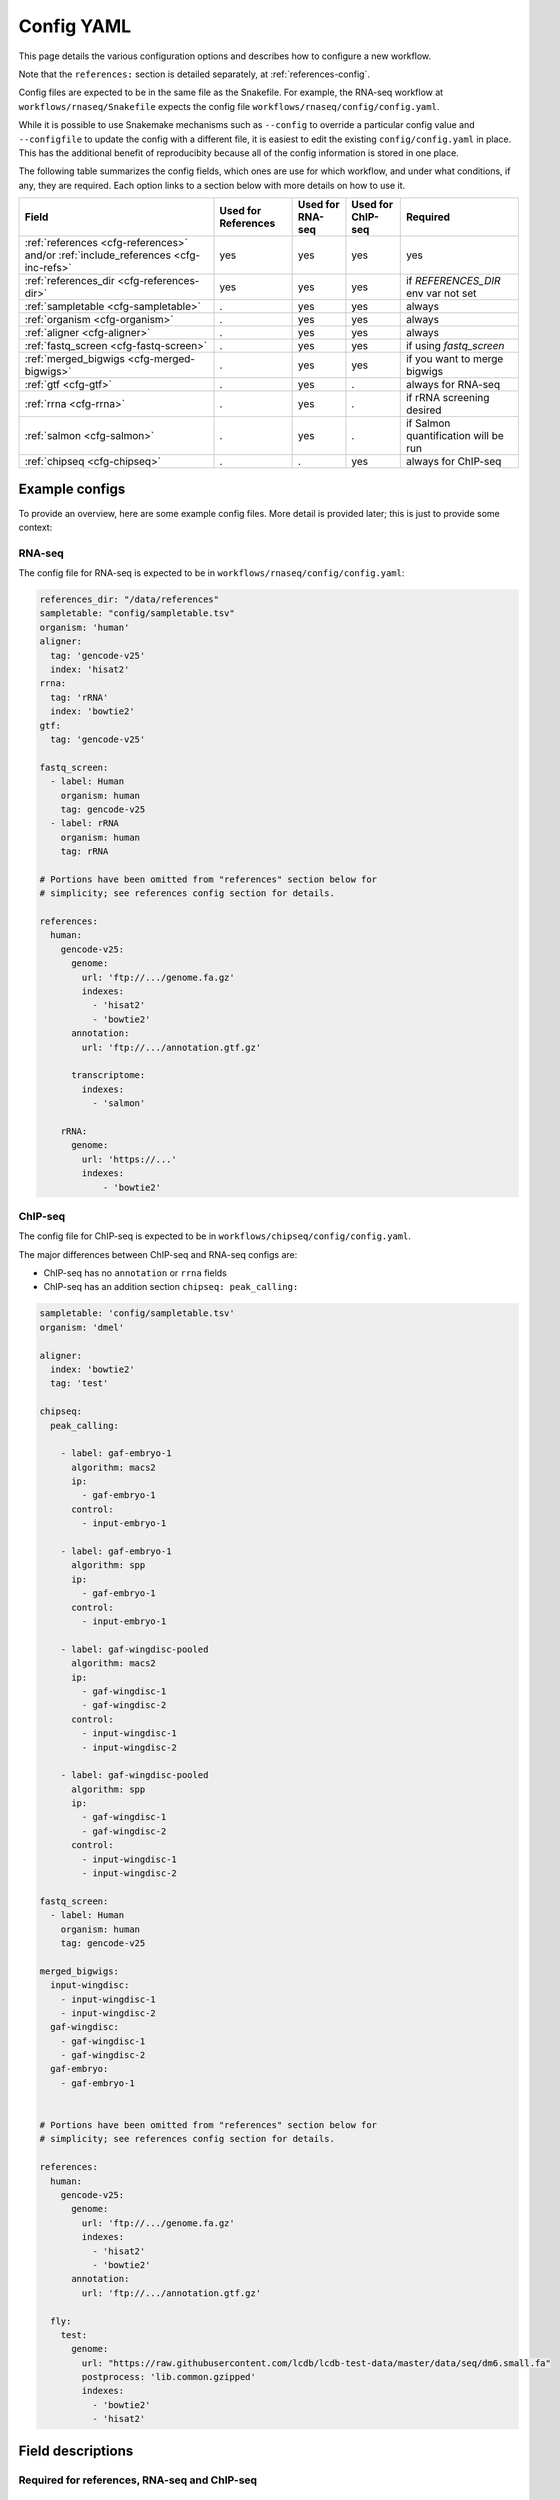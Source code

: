 .. _config-yaml:

Config YAML
===========

This page details the various configuration options and describes how to
configure a new workflow.

Note that the ``references:`` section is detailed separately, at
:ref:`references-config`.

Config files are expected to be in the same file as
the Snakefile. For example, the RNA-seq workflow at
``workflows/rnaseq/Snakefile`` expects the config file
``workflows/rnaseq/config/config.yaml``.

While it is possible to use Snakemake mechanisms such as ``--config`` to
override a particular config value and ``--configfile`` to update the config
with a different file, it is easiest to edit the existing
``config/config.yaml`` in place. This has the additional benefit of reproducibity
because all of the config information is stored in one place.

The following table summarizes the config fields, which ones are use for which
workflow, and under what conditions, if any, they are required. Each option
links to a section below with more details on how to use it.

================================================================================== =================== ================ ================= =========
Field                                                                              Used for References Used for RNA-seq Used for ChIP-seq Required
================================================================================== =================== ================ ================= =========
:ref:`references <cfg-references>` and/or :ref:`include_references <cfg-inc-refs>`          yes                 yes              yes      yes
:ref:`references_dir <cfg-references-dir>`                                                  yes                 yes              yes      if `REFERENCES_DIR` env var not set
:ref:`sampletable <cfg-sampletable>`                                                        .                   yes              yes      always
:ref:`organism <cfg-organism>`                                                              .                   yes              yes      always
:ref:`aligner <cfg-aligner>`                                                                .                   yes              yes      always
:ref:`fastq_screen <cfg-fastq-screen>`                                                      .                   yes              yes      if using `fastq_screen`
:ref:`merged_bigwigs <cfg-merged-bigwigs>`                                                  .                   yes              yes      if you want to merge bigwigs
:ref:`gtf <cfg-gtf>`                                                                        .                   yes              .        always for RNA-seq
:ref:`rrna <cfg-rrna>`                                                                      .                   yes              .        if rRNA screening desired
:ref:`salmon <cfg-salmon>`                                                                  .                   yes              .        if Salmon quantification will be run
:ref:`chipseq <cfg-chipseq>`                                                                .                   .                yes      always for ChIP-seq
================================================================================== =================== ================ ================= =========

Example configs
---------------

To provide an overview, here are some example config files. More detail is
provided later; this is just to provide some context:

RNA-seq
~~~~~~~

The config file for RNA-seq is expected to be in
``workflows/rnaseq/config/config.yaml``:

.. code-block:: yaml

    references_dir: "/data/references"
    sampletable: "config/sampletable.tsv"
    organism: 'human'
    aligner:
      tag: 'gencode-v25'
      index: 'hisat2'
    rrna:
      tag: 'rRNA'
      index: 'bowtie2'
    gtf:
      tag: 'gencode-v25'

    fastq_screen:
      - label: Human
        organism: human
        tag: gencode-v25
      - label: rRNA
        organism: human
        tag: rRNA

    # Portions have been omitted from "references" section below for
    # simplicity; see references config section for details.

    references:
      human:
        gencode-v25:
          genome:
            url: 'ftp://.../genome.fa.gz'
            indexes:
              - 'hisat2'
              - 'bowtie2'
          annotation:
            url: 'ftp://.../annotation.gtf.gz'

          transcriptome:
            indexes:
              - 'salmon'

        rRNA:
          genome:
            url: 'https://...'
            indexes:
                - 'bowtie2'

ChIP-seq
~~~~~~~~

The config file for ChIP-seq is expected to be in
``workflows/chipseq/config/config.yaml``.

The major differences between ChIP-seq and RNA-seq configs are:

- ChIP-seq has no ``annotation`` or ``rrna`` fields
- ChIP-seq has an addition section ``chipseq: peak_calling:``

.. code-block:: yaml

    sampletable: 'config/sampletable.tsv'
    organism: 'dmel'

    aligner:
      index: 'bowtie2'
      tag: 'test'

    chipseq:
      peak_calling:

        - label: gaf-embryo-1
          algorithm: macs2
          ip:
            - gaf-embryo-1
          control:
            - input-embryo-1

        - label: gaf-embryo-1
          algorithm: spp
          ip:
            - gaf-embryo-1
          control:
            - input-embryo-1

        - label: gaf-wingdisc-pooled
          algorithm: macs2
          ip:
            - gaf-wingdisc-1
            - gaf-wingdisc-2
          control:
            - input-wingdisc-1
            - input-wingdisc-2

        - label: gaf-wingdisc-pooled
          algorithm: spp
          ip:
            - gaf-wingdisc-1
            - gaf-wingdisc-2
          control:
            - input-wingdisc-1
            - input-wingdisc-2

    fastq_screen:
      - label: Human
        organism: human
        tag: gencode-v25

    merged_bigwigs:
      input-wingdisc:
        - input-wingdisc-1
        - input-wingdisc-2
      gaf-wingdisc:
        - gaf-wingdisc-1
        - gaf-wingdisc-2
      gaf-embryo:
        - gaf-embryo-1


    # Portions have been omitted from "references" section below for
    # simplicity; see references config section for details.

    references:
      human:
        gencode-v25:
          genome:
            url: 'ftp://.../genome.fa.gz'
            indexes:
              - 'hisat2'
              - 'bowtie2'
          annotation:
            url: 'ftp://.../annotation.gtf.gz'

      fly:
        test:
          genome:
            url: "https://raw.githubusercontent.com/lcdb/lcdb-test-data/master/data/seq/dm6.small.fa"
            postprocess: 'lib.common.gzipped'
            indexes:
              - 'bowtie2'
              - 'hisat2'



Field descriptions
------------------
Required for references, RNA-seq and ChIP-seq
~~~~~~~~~~~~~~~~~~~~~~~~~~~~~~~~~~~~~~~~~~~~~
.. _cfg-references:

``references``
``````````````
    This section defines labels for references, where to get FASTA and GTF
    files and (optionally) post-process them, and which indexes to build.

    Briefly, the example above has a single organism configured ("human"). That
    organism has two tags ("gencode-v25" and "rRNA").

    This is the most complex section and is documented elsewhere (see
    :ref:`references-config`).


.. _cfg-inc-refs:

``include_references``
``````````````````````

    This section can be used to supplement the ``references`` section with
    other reference sections stored elsewhere in files. It's a convenient way
    of managing a large amount of references without cluttering the config
    file.

    See :ref:`references-config` for more.


.. _cfg-references-dir:

``references_dir``
``````````````````
    Top-level directory in which to create references.

    If not specified, uses the environment variable ``REFERENCES_DIR``.

    If specified and ``REFERENCES_DIR`` also exists, ``REFERENCES_DIR`` takes
    precedence.

    This is useful when multiple people in a group share the same references to
    avoid duplicating commonly-used references. Simply point references_dir to
    an existing references directory to avoid having to rebuild references.

Required for RNA-seq and ChIP-seq
~~~~~~~~~~~~~~~~~~~~~~~~~~~~~~~~~
.. _cfg-sampletable:

``sampletable`` field
`````````````````````
    Path to sampletable file which, at minimum, list sample names and paths to
    FASTQ files. The path of this filename is relative to the Snakefile. See
    :ref:`sampletable` for more info on the expected contents of the file.

    Example:

    .. code-block:: yaml

        sampletable: "config/sampletable.tsv"

.. _cfg-organism:

``organism`` field
``````````````````
    This field selects the top-level section of the ``references`` section that
    will be used for the analysis. In RNA-seq example above, "human" is the
    only organism configured. In the ChIP-seq example, there is "human" as well
    as "fly".

    Example:

    .. code-block:: yaml

        organism: "human"

.. _cfg-aligner:

``aligner`` config section
``````````````````````````
    This field has two sub-fields, and automatically uses the configured
    ``organism`` to select the top-level entry in the references section.
    ``tag`` selects the tag from the organism to use, and ``index`` selects
    which aligner index to use. The relevant option from the example above
    would be "gencode-v25", which configures both bowtie2 and hisat2 indexes to
    be built. For RNA-seq we would likely choose "hisat2"; for ChIP-seq
    "bowtie2".

    Currently-configured options are ``hisat2``, ``bowtie2``, and ``star``.

    Example:

    .. code-block:: yaml

        aligner:
          tag: "gencode-v25"
          index: "hisat2"

Optional fields
~~~~~~~~~~~~~~~

.. _cfg-fastq-screen:

``fastq_screen`` config section
```````````````````````````````

    This section configures which Bowtie2 indexes should be used with
    `fastq_screen`. It takes the form of a list of dictionaries. Each
    dictionary has the keys:

        - `label`: how to label the genome in the output
        - `organism`: a configured organism. In the example above, there is only a single configured organism, "human".
        - `tag`: a configured tag for that organism.

    Each entry in the list must have a Bowtie2 index configured to be built.

    Example:

    .. code-block:: yaml

        fastq_screen:
          - label: Human
            organism: human
            tag: gencode-v25
          - label: rRNA
            organism: human
            tag: rRNA

   The above example configures two different indexes to use for fastq_screen:
   the human gencode-v25 reference, and the human rRNA reference.

.. _cfg-merged-bigwigs:

``merged_bigwigs`` config section
`````````````````````````````````
    This section controls optional merging of signal files in bigWig format.
    Its format differs depending on RNA-seq or ChIP-seq, due to how strands are
    handled in those workflows.

    Here is an RNA-seq example:

    .. code-block:: yaml

        merged_bigwigs:
          arbitrary_label_to_use:
            pos:
              - 'sample1'
              - 'sample2'
            neg:
              - 'sample1'
              - 'sample2'

    This will result in a single bigWig file called
    `arbitrary_label_to_use.bigwig` in the directory
    `data/rnaseq_aggregation/merged_bigwigs` (by default; this is configured
    using ``config/rnaseq_patterns.yaml``). That file merges together both the
    positive and negative signal strands of two samples, `sample1` and `sample2`. The
    names "sample1" and "sample2" are sample names defined in the :ref:`sample
    table <sampletable>`.

    In other words, if samples 1 and 2 are replicates for a condition, this
    gets us a single merged (averaged) track for that condition.

    Here's another RNA-seq example, where we merge the samples again but keep
    the strands separate. This will result in two output bigwigs.

    .. code-block:: yaml

        merged_bigwigs:
          merged_sense:
            sense:
              - 'sample1'
              - 'sample2'
          merged_antisense:
            antisense:
              - 'sample1'
              - 'sample

    Here is a ChIP-seq example:

    .. code-block:: yaml

        merged_bigwigs:
          arbitrary_label_to_use:
            - 'label1'
            - 'label2'

    This will result in a single bigWig file called
    `arbitrary_label_to_use.bigwig` in the directory
    `data/chipseq_aggregation/merged_bigwigs` (by default; this is configured
    using ``config/chipseq_patterns.yaml``) that merges together the "label1"
    and "label2" bigwigs.

    See :ref:`sampletable` for more info on the relationship between a *sample*
    and a *label* when working with ChIP-seq.


RNA-seq-only fields
~~~~~~~~~~~~~~~~~~~
.. _cfg-rrna:

``rrrna`` field
```````````````

    This field selects the reference tag to use for screening rRNA reads.
    Similar to the ``aligner`` field, it takes both a ``tag`` and ``index``
    key. The specified index must have been configured to be built for the
    specified tag. It uses the already configured ``organism``.

    Example:

    .. code-block:: yaml

        rrna:
          tag: 'rRNA'
          index: 'bowtie2'


.. _cfg-gtf:

``gtf`` field
`````````````

    This field selects the reference tag to use for counting reads in features.
    The tag must have had a ``gtf:`` section specified; see
    :ref:`references-config` for details.

    The organism is inherited from the ``organism:`` field.

    Example:

    .. code-block:: yaml

         gtf:
           tag: "gencode-v25"

.. _cfg-salmon:

``salmon`` field
````````````````
    This field selects the reference tag to use for the Salmon index (if used).
    The tag must have had a FASTA configured, and an index for "salmon" must
    have been configured to be built for the organism selected with the
    ``organism`` config option.


ChIP-seq-only fields
~~~~~~~~~~~~~~~~~~~~

.. _cfg-chipseq:

``chipseq`` config section
``````````````````````````
    This section configures the peak-calling stage of the ChIP-seq workflow. It
    currently expects a single key, ``peak_calling``, which is a list of
    peak-calling runs.

    A peak-calling run is a dictionary configuring a single execution of
    a peak-caller which results in a single BED file of called peaks.
    A peak-calling run is uniquely described by its ``label`` and
    ``algorithm``. This way, we can use the same label (e.g., `gaf-embryo-1`)
    across multiple peak-callers to help organize the output.

    The track hubs will include all of these called peaks which helps with
    assessing the peak-calling performance.

    Here is a minimal example of a peak-calling config section. It defines
    a single peak-calling run using the `macs2` algorithm. Note that the
    ``ip:`` and ``control:`` keys are lists of **labels** from the ChIP-seq
    sample table's ``label`` column, **not sample IDs** from the first column.

    .. code-block:: yaml

        chipseq:
          peak_calling:

            - label: gaf-embryo-1
              algorithm: macs2
              ip:
                - gaf-embryo-1
              control:
                - input-embryo-1

    The above peak-calling config will result in a file
    ``data/chipseq_peaks/macs2/gaf-embryo-1/peaks.bed`` (that pattern is
    defined in ``chipseq_patterns.yaml`` if you need to change it).

    We can specify additional command-line arguments that are passed verbatim
    to `macs2` with the ``extra:`` section, for example:

    .. code-block:: yaml

        chipseq:
          peak_calling:

            - label: gaf-embryo-1
              algorithm: macs2
              ip:
                - gaf-embryo-1
              control:
                - input-embryo-1
              extra: '--nomodel --extsize 147'


    `macs2` supports multiple IP and input files, which internally are merged
    by `macs2`. We can supply multiple IP and input labels for biological
    replicates to get a set of peaks called on pooled samples. Note that we
    give it a different label so it doesn't overwrite the other peak-calling
    run we already have configured.

    .. code-block:: yaml

        chipseq:
          peak_calling:

            - label: gaf-embryo-1
              algorithm: macs2
              ip:
                - gaf-embryo-1
              control:
                - input-embryo-1
              extra: '--nomodel --extsize 147'


            - label: gaf-embryo-pooled
              algorithm: macs2
              ip:
                - gaf-embryo-1
                - gaf-embryo-2
              control:
                - input-embryo-1
                - input-embryo-2


   Other peak-callers are supported:


